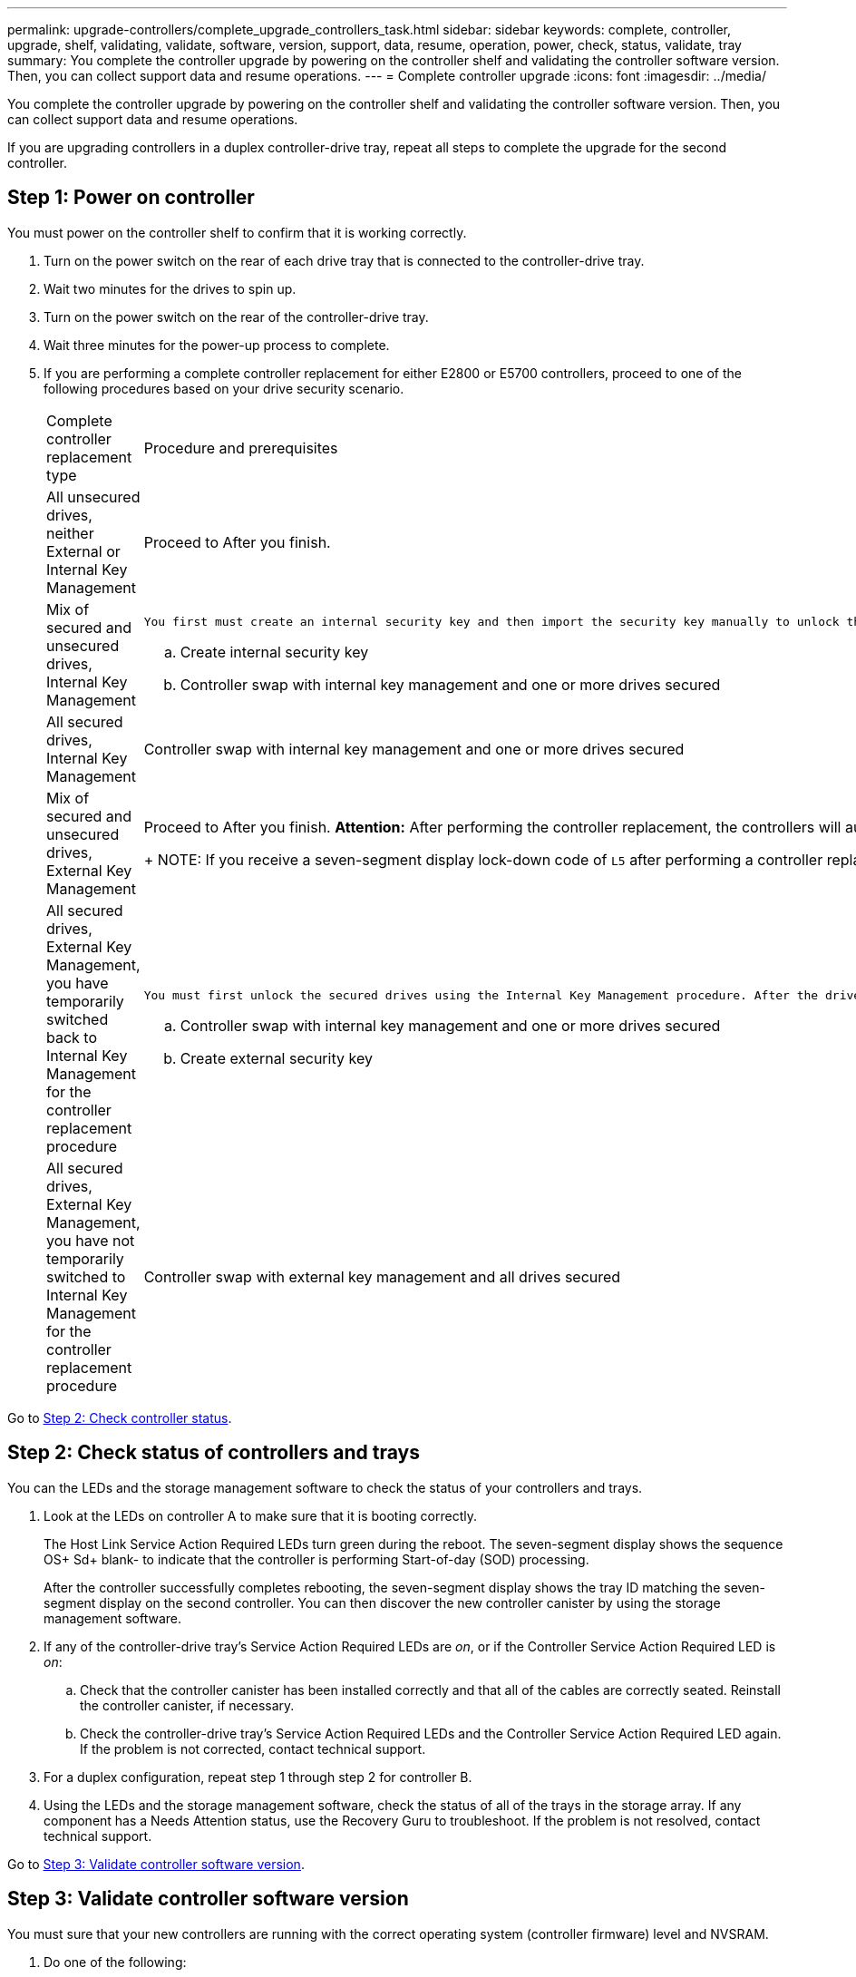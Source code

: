 ---
permalink: upgrade-controllers/complete_upgrade_controllers_task.html
sidebar: sidebar
keywords: complete, controller, upgrade, shelf, validating, validate, software, version, support, data, resume, operation, power, check, status, validate, tray
summary: You complete the controller upgrade by powering on the controller shelf and validating the controller software version. Then, you can collect support data and resume operations.
---
= Complete controller upgrade
:icons: font
:imagesdir: ../media/

[.lead]
You complete the controller upgrade by powering on the controller shelf and validating the controller software version. Then, you can collect support data and resume operations.

If you are upgrading controllers in a duplex controller-drive tray, repeat all steps to complete the upgrade for the second controller.

== Step 1: Power on controller

[.lead]
You must power on the controller shelf to confirm that it is working correctly.

. Turn on the power switch on the rear of each drive tray that is connected to the controller-drive tray.
. Wait two minutes for the drives to spin up.
. Turn on the power switch on the rear of the controller-drive tray.
. Wait three minutes for the power-up process to complete.
. If you are performing a complete controller replacement for either E2800 or E5700 controllers, proceed to one of the following procedures based on your drive security scenario.
+
|===
| Complete controller replacement type| Procedure and prerequisites
a|
All unsecured drives, neither External or Internal Key Management
a|
Proceed to After you finish.
a|
Mix of secured and unsecured drives, Internal Key Management
a|
    You first must create an internal security key and then import the security key manually to unlock the secured drives. After the drives are unlocked, you can access the drives.

 .. Create internal security key
 .. Controller swap with internal key management and one or more drives secured

a|
All secured drives, Internal Key Management
a|
Controller swap with internal key management and one or more drives secured
a|
Mix of secured and unsecured drives, External Key Management
a|
Proceed to After you finish.     *Attention:* After performing the controller replacement, the controllers will automatically resynchronize with the External Key Management Server and the drives will unlock and be accessible.
+
NOTE: If you receive a seven-segment display lock-down code of `L5` after performing a controller replacement of mixed secured drives with internal key management, contact technical support.
a|
All secured drives, External Key Management, you have temporarily switched back to Internal Key Management for the controller replacement procedure
a|
    You must first unlock the secured drives using the Internal Key Management procedure. After the drives are unlocked, then you transition back to External Key Management by creating a new external security key for the storage array.

 .. Controller swap with internal key management and one or more drives secured
 .. Create external security key

a|
All secured drives, External Key Management, you have not temporarily switched to Internal Key Management for the controller replacement procedure
a|
Controller swap with external key management and all drives secured
|===

Go to link:complete_upgrade_controllers_task.md#[Step 2: Check controller status].

== Step 2: Check status of controllers and trays

[.lead]
You can the LEDs and the storage management software to check the status of your controllers and trays.

. Look at the LEDs on controller A to make sure that it is booting correctly.
+
The Host Link Service Action Required LEDs turn green during the reboot. The seven-segment display shows the sequence OS+ Sd+ blank- to indicate that the controller is performing Start-of-day (SOD) processing.
+
After the controller successfully completes rebooting, the seven-segment display shows the tray ID matching the seven-segment display on the second controller. You can then discover the new controller canister by using the storage management software.

. If any of the controller-drive tray's Service Action Required LEDs are _on_, or if the Controller Service Action Required LED is _on_:
 .. Check that the controller canister has been installed correctly and that all of the cables are correctly seated. Reinstall the controller canister, if necessary.
 .. Check the controller-drive tray's Service Action Required LEDs and the Controller Service Action Required LED again. If the problem is not corrected, contact technical support.
. For a duplex configuration, repeat step 1 through step 2 for controller B.
. Using the LEDs and the storage management software, check the status of all of the trays in the storage array. If any component has a Needs Attention status, use the Recovery Guru to troubleshoot. If the problem is not resolved, contact technical support.

Go to link:complete_upgrade_controllers_task.md#[Step 3: Validate controller software version].

== Step 3: Validate controller software version

[.lead]
You must sure that your new controllers are running with the correct operating system (controller firmware) level and NVSRAM.

. Do one of the following:
 ** If you are upgrading to controllers that do not support SANtricity 11.30 and controller firmware 8.30, make sure that the version running on the new controllers matches the version that was last running on the original controllers. Normally, this will be the most recent release supported by the old controllers. If necessary, install the appropriate version on the new controllers.
 ** If you are upgrading to controllers that run SANtricity 11.30 and controller firmware 8.30, download and install the latest NVSRAM after you power on the new controllers.
. If your controller upgrade involves a protocol change (for example, Fibre Channel to iSCSI), and you already have hosts defined for your storage array, associate the new host ports with your hosts:
 .. From System Manager, select *Storage* > *Host*.
 .. Select the host to which the ports will be associated, and then click *View/Edit Settings*.
+
A dialog box appears that shows the current host settings.

 .. Click the *Host Ports* tab.
+
The dialog box shows the current host port identifiers.

 .. To update the host port identifier information associated with each host, replace the host port IDs from the old host adapters with the new host port IDs for the new host adapter.
 .. Repeat step d for each host.
 .. Click *Save*.

+
For information about compatible hardware, refer to the https://mysupport.netapp.com/NOW/products/interoperability[NetApp Interoperability Matrix] and the http://hwu.netapp.com/home.aspx[NetApp Hardware Universe].
. Enable Write Back Caching for all thin volumes if it had been disabled in preparing for the headswap.
. Enable SAML for the controller replacements if disabled in preparing for the headswap.
 .. From System Manager, select the *SAML* tab, and then select the *Enable SAML* link.
+
The *Confirm Enable SAML* dialog opens.

 .. Type `enable`, and then click *Enable*.
 .. Enter user credentials for an SSO login test.
. Gather support data about your storage array by using either the GUI or the CLI:
 ** Use either System Manager or the Array Management Window to collect and save a support bundle of your storage array.
  *** From the System Manager, first select *Support* > *Support Center* > *Diagnostics* tab. Then select **Collect Support Data**and click *Collect*.
  *** From the Array Management Window toolbar, select *Monitor* > *Health* > *Collect Support Data Manually*. Then name and specify a location on your system where you want to store the support bundle.
The file is saved in the Downloads folder for your browser with the name `support-data.7z`.

+
If your shelf contains drawers, the diagnostics data for that shelf is archived in a separate zipped file named `tray-componet-state-capture.7z`
 ** Use the CLI to run the save storageArray supportDatacommand to gather comprehensive support data about the storage array.
*Note:* Gathering support data can temporarily impact performance on your storage array.
. Alert NetApp Technical Support to the changes that you made to the configuration of your storage array.
 .. Get the serial number of the controller-drive tray that you recorded in xref:prepare_upgrade_controllers_task.adoc[Prepare to upgrade controllers].
 .. Log in to the NetApp support site at http://mysupport.netapp.com/eservice/assistant[mysupport.netapp.com/eservice/assistant].
 .. Select *Product Registration* from the drop-down list under *Category 1*.
 .. Enter the following text in the **Comments**text box, substituting the serial number of your controller-drive tray for serial number:
+
`Please create alert against Serial Number: serial number. The alert name should be “E-Series Upgrade”. The alert text should read as follows:`
+
`“Attention: The controllers in this system have been upgraded from the original configuration. Verify the controller configuration before ordering replacement controllers and notify dispatch that the system has been upgraded.”`

 .. Click the *Submit* button at the bottom of the form.

If your controller upgrade results in changing the vendor ID from LSI to NETAPP, go to link:remount_volumes_lsi_task.md#[Remount volumes after changing the vendor from LSI to NETAPP]; otherwise your controller upgrade is complete and you can resume normal operations.
